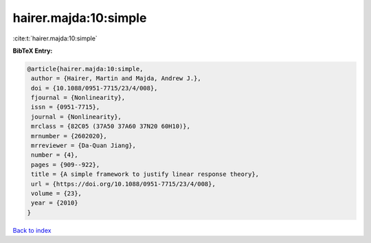 hairer.majda:10:simple
======================

:cite:t:`hairer.majda:10:simple`

**BibTeX Entry:**

.. code-block:: bibtex

   @article{hairer.majda:10:simple,
    author = {Hairer, Martin and Majda, Andrew J.},
    doi = {10.1088/0951-7715/23/4/008},
    fjournal = {Nonlinearity},
    issn = {0951-7715},
    journal = {Nonlinearity},
    mrclass = {82C05 (37A50 37A60 37N20 60H10)},
    mrnumber = {2602020},
    mrreviewer = {Da-Quan Jiang},
    number = {4},
    pages = {909--922},
    title = {A simple framework to justify linear response theory},
    url = {https://doi.org/10.1088/0951-7715/23/4/008},
    volume = {23},
    year = {2010}
   }

`Back to index <../By-Cite-Keys.rst>`_
